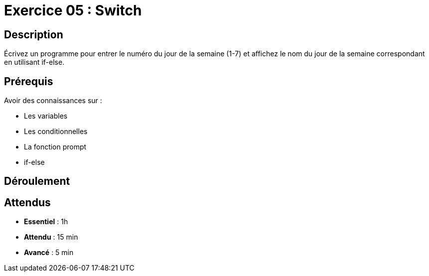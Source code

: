 = Exercice 05 : Switch

== Description

Écrivez un programme pour entrer le numéro du jour de la semaine (1-7) et affichez le nom du jour de la semaine correspondant en utilisant if-else.

== Prérequis

Avoir des connaissances sur :

* Les variables
* Les conditionnelles
* La fonction prompt
* if-else

== Déroulement

== Attendus

* *Essentiel* : 1h 
* *Attendu* : 15 min
* *Avancé* : 5 min
